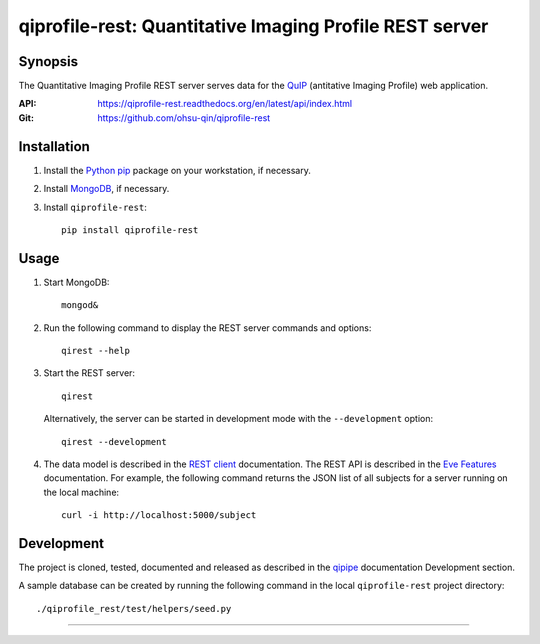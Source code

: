 ========================================================
qiprofile-rest: Quantitative Imaging Profile REST server
========================================================

********
Synopsis
********
The Quantitative Imaging Profile REST server serves data for the
QuIP_ (antitative Imaging Profile) web application.

:API: https://qiprofile-rest.readthedocs.org/en/latest/api/index.html

:Git: https://github.com/ohsu-qin/qiprofile-rest


************
Installation
************
1. Install the Python_ pip_ package on your workstation, if necessary.

2. Install MongoDB_, if necessary.

3. Install ``qiprofile-rest``::

       pip install qiprofile-rest


*****
Usage
*****

1. Start MongoDB::

       mongod&

2. Run the following command to display the REST server commands and options::

       qirest --help

3. Start the REST server::

       qirest

   Alternatively, the server can be started in development mode with the
   ``--development`` option::
   
        qirest --development



4. The data model is described in the `REST client`_ documentation.
   The REST API is described in the `Eve Features`_ documentation. For
   example, the following command returns the JSON list of all subjects
   for a server running on the local machine::
   
       curl -i http://localhost:5000/subject


***********
Development
***********

The project is cloned, tested, documented and released as described in
the `qipipe`_ documentation Development section.

A sample database can be created by running the following command in
the local ``qiprofile-rest`` project directory::

    ./qiprofile_rest/test/helpers/seed.py

---------

.. container:: copyright


.. Targets:

.. _Eve Features: http://python-eve.org/features.html

.. _Knight Cancer Institute: http://www.ohsu.edu/xd/health/services/cancer

.. _MongoDB: http://django-mongodb.org

.. _nose: https://nose.readthedocs.org/en/latest/

.. _pip: https://pypi.python.org/pypi/pip

.. _Python: http://www.python.org

.. _qipipe: qipipe.readthedocs.org/en/latest/

.. _REST client: qiprofile-rest-client.readthedocs.org/en/latest/

.. _QuIP: https://github.com/ohsu-qin/qiprofile
